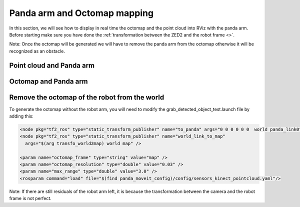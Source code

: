 Panda arm and Octomap mapping
=============================

In this section, we will see how to display in real time the octomap and the point cloud into RViz with the panda arm.
Before starting make sure you have done the :ref:`transformation between the ZED2 and the robot frame <>`.

Note: Once the octomap will be generated we will have to remove the panda arm from the octomap otherwise it will be recognized as an obstacle.

Point cloud and Panda arm
*************************

Octomap and Panda arm
*********************

Remove the octomap of the robot from the world
**********************************************

To generate the octomap without the robot arm, you will need to modify the grab_detected_object_test.launch file by adding this:

.. code:: XML

  <node pkg="tf2_ros" type="static_transform_publisher" name="to_panda" args="0 0 0 0 0 0  world panda_link0" />
  <node pkg="tf2_ros" type="static_transform_publisher" name="world_link_to_map" 
    args="$(arg transfo_world2map) world map" />

  <param name="octomap_frame" type="string" value="map" />
  <param name="octomap_resolution" type="double" value="0.03" />
  <param name="max_range" type="double" value="3.0" />
  <rosparam command="load" file="$(find panda_moveit_config)/config/sensors_kinect_pointcloud.yaml"/>

.. image:: ./images/octo_without_arm.png
  :width: 300

Note: If there are still residuals of the robot arm left, it is because the transformation between the camera and the robot frame is not perfect.

